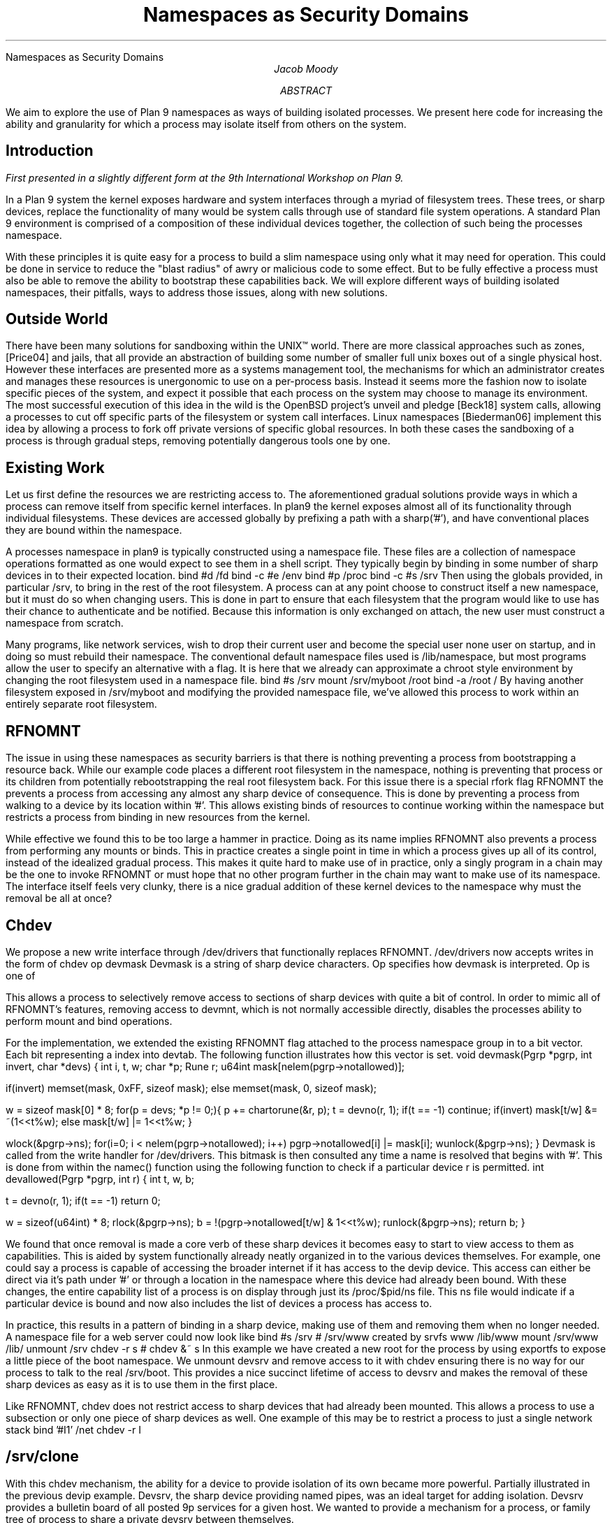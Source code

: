 .HTML "Namespaces as Security Domains"
.TL
Namespaces as Security Domains
.AU
Jacob Moody
.AB
We aim to explore the use of Plan 9 namespaces
as ways of building isolated processes. We present
here code for increasing the ability and granularity
for which a process may isolate itself from others
on the system.
.AE
.SH
Introduction
.PP
.FS
First presented in a slightly different form at the 9th International Workshop on Plan 9.
.FE
.LP
In a Plan 9 system the kernel exposes hardware and system
interfaces through a myriad of filesystem trees. These trees, or
sharp devices, replace the functionality of many would be system calls
through use of standard file system operations. A standard Plan 9 environment
is comprised of a composition of these individual devices together, the collection
of such being the processes namespace.
.LP
With these principles it is quite easy for a process to build a slim namespace using only
what it may need for operation. This could be done in service to reduce the "blast radius"
of awry or malicious code to some effect. But to be fully effective a process must also be able
to remove the ability to bootstrap these capabilities back. We will explore different ways of
building isolated namespaces, their pitfalls, ways to address those issues, along with new solutions.
.SH
Outside World
.LP
There have been many solutions for sandboxing within the UNIX™
world. There are more classical approaches such as
.CW zones ,
[Price04] and
.CW jails ,
that all provide an abstraction of building some number of
smaller full unix boxes out of a single physical host. However these
interfaces are presented more as a systems management tool, the mechanisms
for which an administrator creates and manages these resources is unergonomic
to use on a per-process basis. Instead it seems more the fashion now to isolate
specific pieces of the system, and expect it possible that each process on the system
may choose to manage its environment. The most successful execution of this idea in the
wild is the OpenBSD project's
.CW unveil
and
.CW pledge
[Beck18] system calls, allowing a processes to cut off specific parts of the filesystem or
system call interfaces. Linux namespaces [Biederman06] implement this idea by allowing a process
to fork off private versions of specific global resources. In both these cases the sandboxing
of a process is through gradual steps, removing potentially dangerous tools one by one.
.SH
Existing Work
.LP
Let us first define the resources we are restricting access to. The aforementioned gradual solutions
provide ways in which a process can remove itself from specific kernel interfaces. In plan9 the kernel
exposes almost all of its functionality through individual filesystems. These devices are accessed
globally by prefixing a path with a sharp('#'), and have conventional places they are bound within the
namespace.
.LP
A processes namespace in plan9 is typically constructed using a namespace file. These files
are a collection of namespace operations formatted as one would expect to see them in a shell script.
They typically begin by binding in some number of sharp devices in to their expected location.
.P1
bind #d /fd
bind -c #e /env
bind #p /proc
bind -c #s /srv
.P2
Then using the globals provided, in particular /srv, to bring in the rest of the root filesystem.
A process can at any point choose to construct itself a new namespace, but it must do so when changing
users. This is done in part to ensure that each filesystem that the program would like to use has
their chance to authenticate and be notified. Because this information is only exchanged on attach,
the new user must construct a namespace from scratch.
.LP
Many programs, like network services, wish to drop their current user and become the special user
.CW none
user on startup, and in doing so must rebuild their namespace. The conventional default namespace
files used is /lib/namespace, but most programs allow the user to specify an alternative with a
flag. It is here that we already can approximate a chroot style environment by changing the root
filesystem used in a namespace file.
.P1
bind #s /srv
mount /srv/myboot /root
bind -a /root /
.P2
By having another filesystem exposed in /srv/myboot and modifying the provided namespace file,
we've allowed this process to work within an entirely separate root filesystem.
.SH
RFNOMNT
.LP
The issue in using these namespaces as security barriers is that there is nothing preventing
a process from bootstrapping a resource back. While our example code places a different root filesystem
in the namespace, nothing is preventing that process or its children from potentially rebootstrapping
the real root filesystem back. For this issue there is a special rfork flag
.CW RFNOMNT
the prevents a process from accessing any almost any sharp device of consequence. This is done by
preventing a process from walking to a device by its location within '#'. This allows existing
binds of resources to continue working within the namespace but restricts a process from binding
in new resources from the kernel.
.LP
While effective we found this to be too large a hammer in practice. Doing as its name implies
.CW RFNOMNT
also prevents a process from performing any mounts or binds. This in practice creates a single
point in time in which a process gives up all of its control, instead of the idealized gradual
process. This makes it quite hard to make use of in practice, only a singly program in a chain
may be the one to invoke
.CW RFNOMNT
or must hope that no other program further in the chain may want to make use of its namespace.
The interface itself feels very clunky, there is a nice gradual addition of these kernel devices
to the namespace why must the removal be all at once?
.SH
Chdev
.LP
We propose a new write interface through /dev/drivers
that functionally replaces
.CW RFNOMNT .
/dev/drivers now accepts writes in the form of
.P1
chdev op devmask
.P2
Devmask is a string of sharp device characters. Op specifies how
devmask is interpreted. Op is one of
.TS
lw(1i) lw(4.5i).
\f(CW&\fP	T{
Permit access to just the devices specified in devmask.
T}
\f(CW&~\fP	T{
Permit access to all but the devices specified in devmask.
T}
\f(CW~\fP	T{
Remove access to all devices.  Devmask is ignored.
T}
.TE
.LP
This allows a process to selectively remove access to
sections of sharp devices with quite a bit of control.
In order to mimic all of
.CW RFNOMNT 's
features, removing access to
.CW devmnt ,
which is not normally accessible directly,
disables the processes ability to perform mount
and bind operations.
.LP
For the implementation, we extended the existing
.CW RFNOMNT
flag attached to the process namespace group
in to a bit vector. Each bit representing a index
into
.CW devtab .
The following function illustrates how this vector is set.
.P1
void
devmask(Pgrp *pgrp, int invert, char *devs)
{
	int i, t, w;
	char *p;
	Rune r;
	u64int mask[nelem(pgrp->notallowed)];

	if(invert)
		memset(mask, 0xFF, sizeof mask);
	else		
		memset(mask, 0, sizeof mask);		

	w = sizeof mask[0] * 8;
	for(p = devs; *p != 0;){
		p += chartorune(&r, p);
		t = devno(r, 1);
		if(t == -1)
			continue;
		if(invert)
			mask[t/w] &= ~(1<<t%w);
		else
			mask[t/w] |= 1<<t%w;
	}

	wlock(&pgrp->ns);
	for(i=0; i < nelem(pgrp->notallowed); i++)
		pgrp->notallowed[i] |= mask[i];
	wunlock(&pgrp->ns);
}
.P2
Devmask is called from the write handler for /dev/drivers. This
bitmask is then consulted any time a name is resolved that begins
with '#'. This is done from within the
.CW namec ()
function using the following function to check
if a particular device
.CW r
is permitted.
.P1
int
devallowed(Pgrp *pgrp, int r)
{
	int t, w, b;

	t = devno(r, 1);
	if(t == -1)
		return 0;

	w = sizeof(u64int) * 8;
	rlock(&pgrp->ns);
	b = !(pgrp->notallowed[t/w] & 1<<t%w);
	runlock(&pgrp->ns);
	return b;
}
.P2
.LP
We found that once removal is made a core verb of these sharp
devices it becomes easy to start to view access to them
as capabilities. This is aided by system functionally already neatly
organized in to the various devices themselves. For example, one could
say a process is capable of accessing the broader internet if it has access
to the
.CW devip
device. This access can either be direct via it's path under '#' or through a
location in the namespace where this device had already been bound. With these
changes, the entire capability list of a process is on display through just its
/proc/$pid/ns file. This
.CW ns
file would indicate if a particular device is bound and now also includes
the list of devices a process has access to.
.LP
In practice, this results in a pattern of binding
in a sharp device, making use of them and removing
them when no longer needed. A namespace file for
a web server could now look like
.P1
bind #s /srv
# /srv/www created by srvfs www /lib/www
mount /srv/www /lib/
unmount /srv
chdev -r s # chdev &~ s
.P2
In this example we have created a new root for the process by
using exportfs to expose a little piece of the boot namespace.
We unmount
.CW devsrv
and remove access to it with
.CW chdev
ensuring there is no way for our process to talk to the real
.CW /srv/boot .
This provides a nice succinct lifetime of access to
.CW devsrv
and makes the removal of these sharp devices as easy as
it is to use them in the first place. 
.LP
Like
.CW RFNOMNT ,
.CW chdev
does not restrict access to sharp devices that had already been mounted.
This allows a process to use a subsection or only one piece of
sharp devices as well. One example of this may be to restrict a process
to just a single network stack
.P1
bind '#I1' /net
chdev -r I
.P2
.SH
/srv/clone
.LP
With this
.CW chdev
mechanism, the ability for a device to provide isolation of its
own became more powerful. Partially illustrated in the previous
.CW devip
example.
.CW Devsrv ,
the sharp device providing named pipes, was an ideal target for
adding isolation. Devsrv provides a bulletin board of all posted 9p services
for a given host. We wanted to provide a mechanism for a process, or
family tree of process to share a private
.CW devsrv
between themselves.
.LP
The design for this was borrowed from devip, one in which a process opens a
.CW clone
file to read its newly allocated slot number. This new 'board' appears as a sibling directory
to the
.CW clone
it was spawned from. This new board is itself a fully functioning
.CW devsrv
with its own clone file, making nesting to full trees of
.CW srvs
quite easy, and completely transparent. The following illustrates
how one could replace their global
.CW /srv
with a freshly allocated one.
.P1
</srv/clone {
	s='/srv/'^`{read}
	bind -c $s /srv
	exec p
}
.P2
Also like devip, once the last reference to the file descriptor returned by opening
.CW clone
is closed the board is closed and posters to that board receive an EOF. It is important
to bake this kind of ownership in to the design, as self referential users of
.CW /srv
are quite common in current code.
.LP
This along with chdev can be used to create a sandbox for /srv quite easily,
the process allocates itself a new /srv then removes access to the global
root srv. This allows potentially untrusted process to still make use of the interface
without needing to worry about their access to the global state. The practice of having
new boards appear as subdirectories allows the entire state to easily be seen by inspecting the
root of devsrv itself.
.SH
Restricting Within a Mount
.LP
As shown earlier with the use of
.CW srvfs ,
an intermediate file server can be used to only service a small subsection of a larger
namespace. In that example we used this to expose only /lib/www from the host to processes
running a web server. This can be limited as the invocation of
.CW exportfs
can become more complicated if the user wishes to use multiple pieces from completely
separate places within the file tree. To address this a utility program
.CW protofs
was written to easily create convincing mimics of the filesystem it was run from.
.CW protofs
accepts a
.CW proto
file, a text file containing a description of file tree, and uses it to provide
dummy files mimicking the structure. These dummies can then be used by a process as targets
for bind mounts of its current namespace, providing the illusion of trimming all but select
pieces. This new root can not be simply bound over the real one, that still allows an unmount
to escape back to the real system but rexporting the namespace still works. To illustrate a
more involved setup then before.
.P1
# We want to provide our web server
# with /bin, /lib/www and /lib/git
; cat >>/tmp/proto <<.
bin	d775
lib	d775
	www	d775
	git	d775
.
; protofs -m /mnt/proto /tmp/prot
; bind /bin /mnt/proto/bin
; bind /lib/www /mnt/proto/lib/www
; bind /lib/git /mnt/proto/lib/git
# A private srv could be used, omitted for brevity
; srvfs webbox /mnt/proto
# Namespace file for using our new mini-root
; cat >>/tmp/ns <<.
mount #s/webbox /root
bind -b /root /
chdev -r s
.
; auth/newns -n /tmp/ns ls /
bin
lib
; 
.P2
.SH
Future Work
.LP
While we think these bring us closer to namespaces as security boundaries,
there is still plenty of work and understanding to be done. One particular
item of interest is attempting some kind of isolation of
.CW devproc ,
possibly in a similar fashion to the
.CW /srv/clone
implementation, but attempts have yet to be made. The exact nature of
.CW namespace
files and how they relate to sandboxing as a whole has yet to be fully
worked out. There is clear potential, but it is likely additional abilities may
be required. It is somewhat difficult to synthesize a namespace entirely
from nothing, which is something we found ourselves reaching for when building
alternative roots to run processes within. There is potential for some merger
of
.CW proto
and
.CW namespace
files to provide a template of the current namespace to graft on to the next one.
.LP
Both
.CW chdev
and
.CW /srv/clone
are merged into 9front and their implementations are freely available as part of the base system.
.SH REFERENCES
.LP
[Beck18]
Bob Beck,
``Pledge, and Unveil, in OpenBSD'',
.I "BSDCan Slides"
Ottawa,
July, 2018.
.LP
[Price04]
Daniel Price,
Andrew Tucker,
``Solaris Zones: Operating System Support for Consolidating Commercial Workloads'',
.I "Proceedings of the 18th Large Installation System Administration Conference"
pp. 241-254,
Atlanta,
November, 2004.
.LP
[Biederman06]
Eric W. Biederman
``Multiple Instances of the Global Linux Namespaces'',
.I "Proceedings of the 2006 Linux Symposium Volume One"
pp. 102-112,
Ottawa, Ontario
July, 2006.
